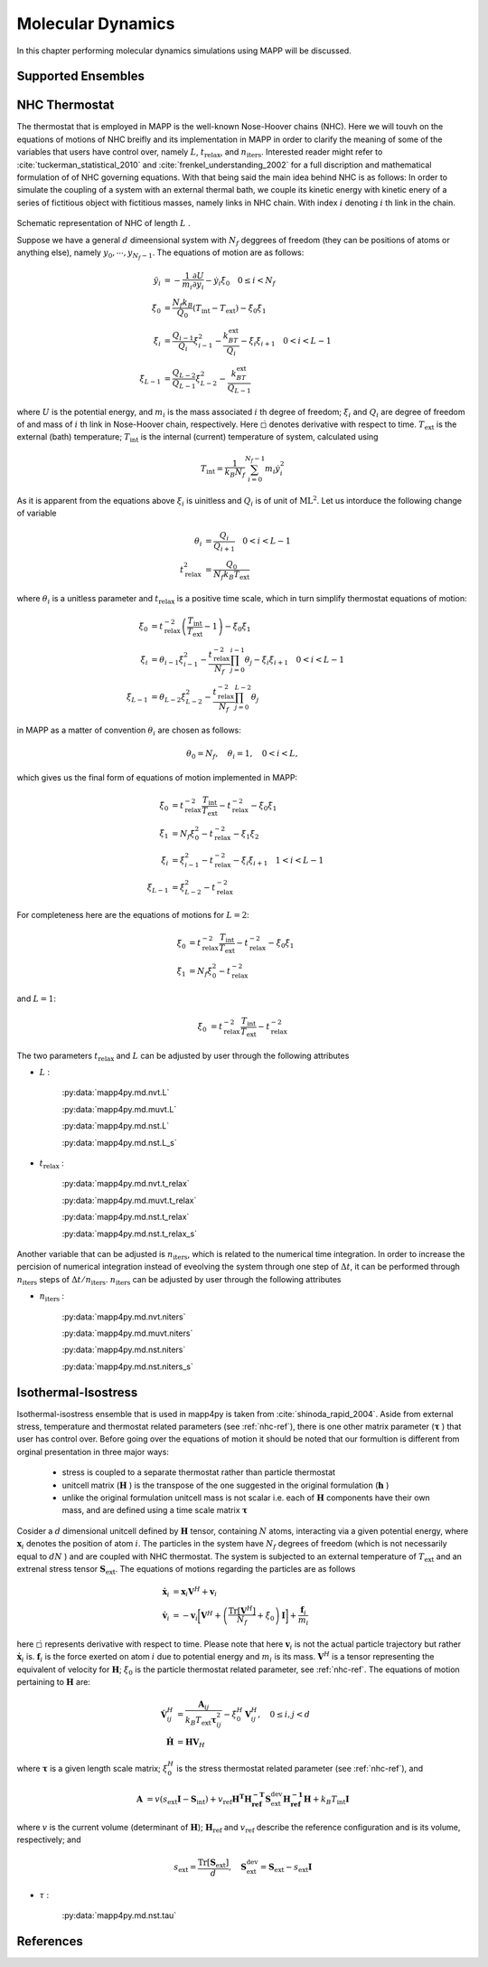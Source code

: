 ******************
Molecular Dynamics
******************

In this chapter performing molecular dynamics simulations using MAPP will be discussed.

Supported Ensembles
-------------------

.. autosummary::
   :toctree: generated/

   mapp4py.md.nvt
   mapp4py.md.nst
   mapp4py.md.muvt

.. _nhc-ref:

NHC Thermostat
--------------

The thermostat that is employed in MAPP is the well-known Nose-Hoover chains (NHC). Here we will touvh on the equations of motions of NHC breifly and its implementation in MAPP in order to clarify the meaning of some of the variables that users have control over, namely :math:`L`, :math:`t_{\mathrm{relax}}`, and :math:`n_{\mathrm{iters}}`. Interested reader might refer to :cite:`tuckerman_statistical_2010` and :cite:`frenkel_understanding_2002` for a full discription and mathematical formulation of of NHC governing equations. With that being said the main idea behind NHC is as follows: In order to simulate the coupling of a system with an external thermal bath, we couple its kinetic energy with kinetic enery of a series of fictitious object with fictitious masses, namely links in NHC chain. With index :math:`i` denoting :math:`i` th link in the chain.


.. figure:: imgs/nhc.png
   :figwidth: 70 %
   :align: center
   :alt: NHC

Schematic representation of NHC of length :math:`L` .

Suppose we have a general :math:`d` dimeensional system with :math:`N_f` deggrees of freedom (they can be positions of atoms or anything else), namely :math:`y_0, \cdots, y_{N_f -1}`. The equations of motion are as follows:

.. math::

   \ddot{y}_i&=-\frac{1}{m_i}\frac{\partial U}{\partial y_i}-\dot{y}_i\dot{\xi}_0 \quad  0 \le i <N_f\\
   \ddot{\xi}_0&=\frac{N_f k_B}{Q_0} \left(T_{\mathrm{int}}-T_{\mathrm{ext}}\right)-\dot{\xi}_0\dot{\xi}_1\\
   \ddot{\xi}_i&=\frac{Q_{i-1}}{Q_i}\dot{\xi}_{i-1}^2-\frac{k_BT_{\mathrm{ext}}}{Q_i}-\dot{\xi}_i\dot{\xi}_{i+1} \quad 0 < i < L-1\\
   \ddot{\xi}_{L-1}&=\frac{Q_{L-2}}{Q_{L-1}}\dot{\xi}_{L-2}^2-\frac{k_BT_{\mathrm{ext}}}{Q_{L-1}}

where :math:`U` is the potential energy, and :math:`m_i` is the mass associated :math:`i` th degree of freedom; :math:`\xi_i` and :math:`Q_i` are degree of freedom of and mass of :math:`i` th link in Nose-Hoover chain, respectively. Here :math:`\dot{\square}` denotes derivative with respect to time. :math:`T_{\mathrm{ext}}` is the external (bath) temperature; :math:`T_{\mathrm{int}}` is the internal (current) temperature of system, calculated using

.. math::

   T_{\mathrm{int}}=\frac{1}{k_B N_f}\sum_{i=0}^{N_f-1} m_i\dot{y}_i^2

As it is apparent from the equations above :math:`\xi_i` is uinitless and :math:`Q_i` is of unit of :math:`\mathrm{ML^2}`. Let us intorduce the following change of variable


.. math::
   \theta_i&=\frac{Q_i}{Q_{i+1}}  \quad 0 < i < L-1\\
   t_{\mathrm{relax}}^2 &= \frac{Q_0}{N_f k_B T_{\mathrm{ext}}}

where :math:`\theta_i` is a unitless parameter and :math:`t_{\mathrm{relax}}` is a positive time scale, which in turn simplify thermostat equations of motion:


.. math::

   \ddot{\xi}_0&=t_{\mathrm{relax}}^{-2} \left(\frac{T_{\mathrm{int}}}{T_{\mathrm{ext}}}-1\right)-\dot{\xi}_0\dot{\xi}_1\\
   \ddot{\xi}_i&=\theta_{i-1}\dot{\xi}_{i-1}^2-\frac{t_{\mathrm{relax}}^{-2}}{N_f}\prod_{j=0}^{i-1}\theta_j-\dot{\xi}_i\dot{\xi}_{i+1} \quad 0 < i < L-1\\
   \ddot{\xi}_{L-1}&=\theta_{L-2}\dot{\xi}_{L-2}^2-\frac{t_{\mathrm{relax}}^{-2}}{N_f}\prod_{j=0}^{L-2}\theta_j

in MAPP as a matter of convention :math:`\theta_i` are chosen as follows:

.. math::

   \theta_0=N_f, \quad \theta_i=1,\quad 0 < i < L,

which gives us the final form of equations of motion implemented in MAPP:

.. math::

   \ddot{\xi}_0&=t_{\mathrm{relax}}^{-2} \frac{T_{\mathrm{int}}}{T_{\mathrm{ext}}}-t_{\mathrm{relax}}^{-2}-\dot{\xi}_0\dot{\xi}_1\\
   \ddot{\xi}_1&=N_f\dot{\xi}_{0}^2-t_{\mathrm{relax}}^{-2}-\dot{\xi}_1\dot{\xi}_{2} \\
   \ddot{\xi}_i&=\dot{\xi}_{i-1}^2-t_{\mathrm{relax}}^{-2}-\dot{\xi}_i\dot{\xi}_{i+1} \quad 1 < i < L-1\\
   \ddot{\xi}_{L-1}&=\dot{\xi}_{L-2}^2-t_{\mathrm{relax}}^{-2}


For completeness here are the equations of motions for :math:`L=2`:

.. math::

   \ddot{\xi}_0&=t_{\mathrm{relax}}^{-2} \frac{T_{\mathrm{int}}}{T_{\mathrm{ext}}}-t_{\mathrm{relax}}^{-2}-\dot{\xi}_0\dot{\xi}_1\\
   \ddot{\xi}_1&=N_f\dot{\xi}_{0}^2-t_{\mathrm{relax}}^{-2}

and :math:`L=1`:

.. math::

   \ddot{\xi}_0&=t_{\mathrm{relax}}^{-2} \frac{T_{\mathrm{int}}}{T_{\mathrm{ext}}}-t_{\mathrm{relax}}^{-2}


The two parameters :math:`t_{\mathrm{relax}}` and :math:`L` can be adjusted by user through the following attributes

* :math:`L` :

   :py:data:`mapp4py.md.nvt.L`

   :py:data:`mapp4py.md.muvt.L`

   :py:data:`mapp4py.md.nst.L`

   :py:data:`mapp4py.md.nst.L_s`



* :math:`t_{\mathrm{relax}}` :

   :py:data:`mapp4py.md.nvt.t_relax`

   :py:data:`mapp4py.md.muvt.t_relax`

   :py:data:`mapp4py.md.nst.t_relax`

   :py:data:`mapp4py.md.nst.t_relax_s`


Another variable that can be adjusted is :math:`n_{\mathrm{iters}}`, which is related to the numerical time integration. In order to increase the percision of numerical integration instead of eveolving the system through one step of :math:`\Delta t`, it can be performed through :math:`n_{\mathrm{iters}}` steps of :math:`\Delta t / n_{\mathrm{iters}}`. :math:`n_{\mathrm{iters}}` can be adjusted by user through the following attributes

* :math:`n_{\mathrm{iters}}` :

   :py:data:`mapp4py.md.nvt.niters`

   :py:data:`mapp4py.md.muvt.niters`

   :py:data:`mapp4py.md.nst.niters`

   :py:data:`mapp4py.md.nst.niters_s`





.. _nst-ref:

Isothermal-Isostress
--------------------

Isothermal-isostress ensemble that is used in mapp4py is taken from :cite:`shinoda_rapid_2004`. Aside from external stress, temperature and thermostat related parameters (see :ref:`nhc-ref`), there is one other matrix parameter (:math:`\mathbf{\tau}` ) that user has control over. Before going over the equations of motion it should be noted that our formultion is different from orginal presentation in three major ways:

   * stress is coupled to a separate thermostat rather than particle thermostat
   * unitcell matrix (:math:`\mathbf{H}` ) is the transpose of the one suggested in the original formulation (:math:`\mathbf{h}` )
   * unlike the original formulation unitcell mass is not scalar i.e. each of :math:`\mathbf{H}` components have their own mass, and are defined using a time scale matrix :math:`\mathbf{\tau}`


Cosider a :math:`d` dimensional unitcell defined by :math:`\mathbf{H}` tensor, containing :math:`N` atoms, interacting via a given potential energy, where :math:`\mathbf{x}_i` denotes the position of atom :math:`i`. The particles in the system have :math:`N_f` degrees of freedom (which is not necessarily equal to :math:`dN` ) and are coupled with NHC thermostat. The system is subjected to an external temperature of :math:`T_{\mathrm{ext}}` and an extrenal stress tensor :math:`\mathbf{S}_{\mathrm{ext}}`. The equations of motions regarding the particles are as follows

.. math::

   \dot{\mathbf{x}}_i&=\mathbf{x}_i\mathbf{V}^H+\mathbf{v}_i\\
   \dot{\mathbf{v}}_i&=-\mathbf{v}_i\biggl[\mathbf{V}^H+\left(\frac{\mathrm{Tr}[\mathbf{V}^H]}{N_f}+\dot{\xi}_0\right)\mathbf{I}\biggr]+\frac{\mathbf{f}_i}{m_i}

here :math:`\dot{\square}`  represents derivative with respect to time. Please note that here :math:`\mathbf{v}_i` is not the actual particle trajectory but rather :math:`\dot{\mathbf{x}}_i` is. :math:`\mathbf{f}_i` is the force exerted on atom :math:`i` due to potential energy and :math:`m_i` is its mass. :math:`\mathbf{V}^H` is a tensor representing the equivalent of velocity for :math:`\mathbf{H}`; :math:`\xi_0` is the particle thermostat related parameter, see :ref:`nhc-ref`. The equations of motion pertaining to :math:`\mathbf{H}` are:

.. math::

   \dot{\mathbf{V}}^H_{ij}&=\frac{ \mathbf{A}_{ij}}{k_B T_{\mathrm{ext}} \mathbf{\tau}_{ij}^2}  -\dot{\xi}_0^H\mathbf{V}^H_{ij}, \quad 0 \le i ,j  <d\\
   \dot{\mathbf{H}}&=\mathbf{H}\mathbf{V}_H

where :math:`\mathbf{\tau}` is a given length scale matrix; :math:`\xi_0^H` is the stress thermostat related parameter (see :ref:`nhc-ref`), and

.. math::

   \mathbf{A}&=v\left(s_{\mathrm{ext}}\mathbf{I}-\mathbf{S}_{\mathrm{int}}\right)+v_{\mathrm{ref}}\mathbf{H^T}\mathbf{H_{\mathrm{ref}}^{-T}}\mathbf{S}_{\mathrm{ext}}^{\mathrm{dev}}\mathbf{H_{\mathrm{ref}}^{-1}}\mathbf{H}+k_B T_{\mathrm{int}}\mathbf{I}

where :math:`v` is the current volume (determinant of :math:`\mathbf{H}`); :math:`\mathbf{H}_{\mathrm{ref}}` and :math:`v_{\mathrm{ref}}` describe the reference configuration and  is its volume, respectively; and

.. math::

   s_{\mathrm{ext}}=\frac{\mathrm{Tr}[\mathbf{S}_{\mathrm{ext}}]}{d}, \quad \mathbf{S}_{\mathrm{ext}}^{\mathrm{dev}}=\mathbf{S}_{\mathrm{ext}}-s_{\mathrm{ext}}\mathbf{I}


* :math:`\tau` :

   :py:data:`mapp4py.md.nst.tau`

References
----------
.. bibliography:: refs.bib
   :filter: docname in docnames
   :style: unsrt


